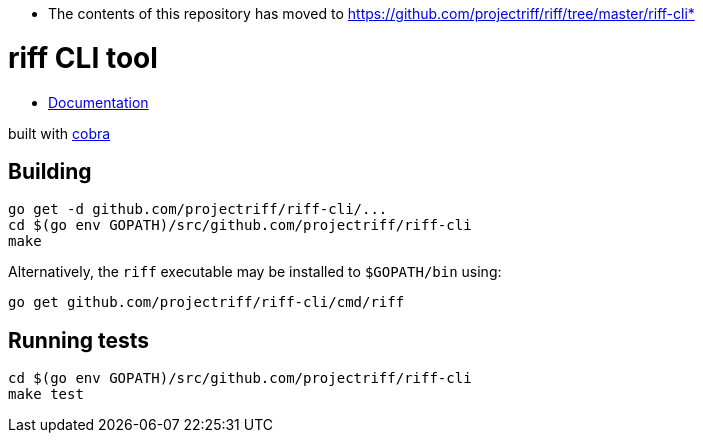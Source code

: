 * The contents of this repository has moved to https://github.com/projectriff/riff/tree/master/riff-cli*


= riff CLI tool

* link:docs/riff.md[Documentation]

built with https://github.com/spf13/cobra[cobra]

== Building
```
go get -d github.com/projectriff/riff-cli/...
cd $(go env GOPATH)/src/github.com/projectriff/riff-cli
make
```

Alternatively, the `riff` executable may be installed to `$GOPATH/bin` using:
```
go get github.com/projectriff/riff-cli/cmd/riff
```

== Running tests
```
cd $(go env GOPATH)/src/github.com/projectriff/riff-cli
make test
```

